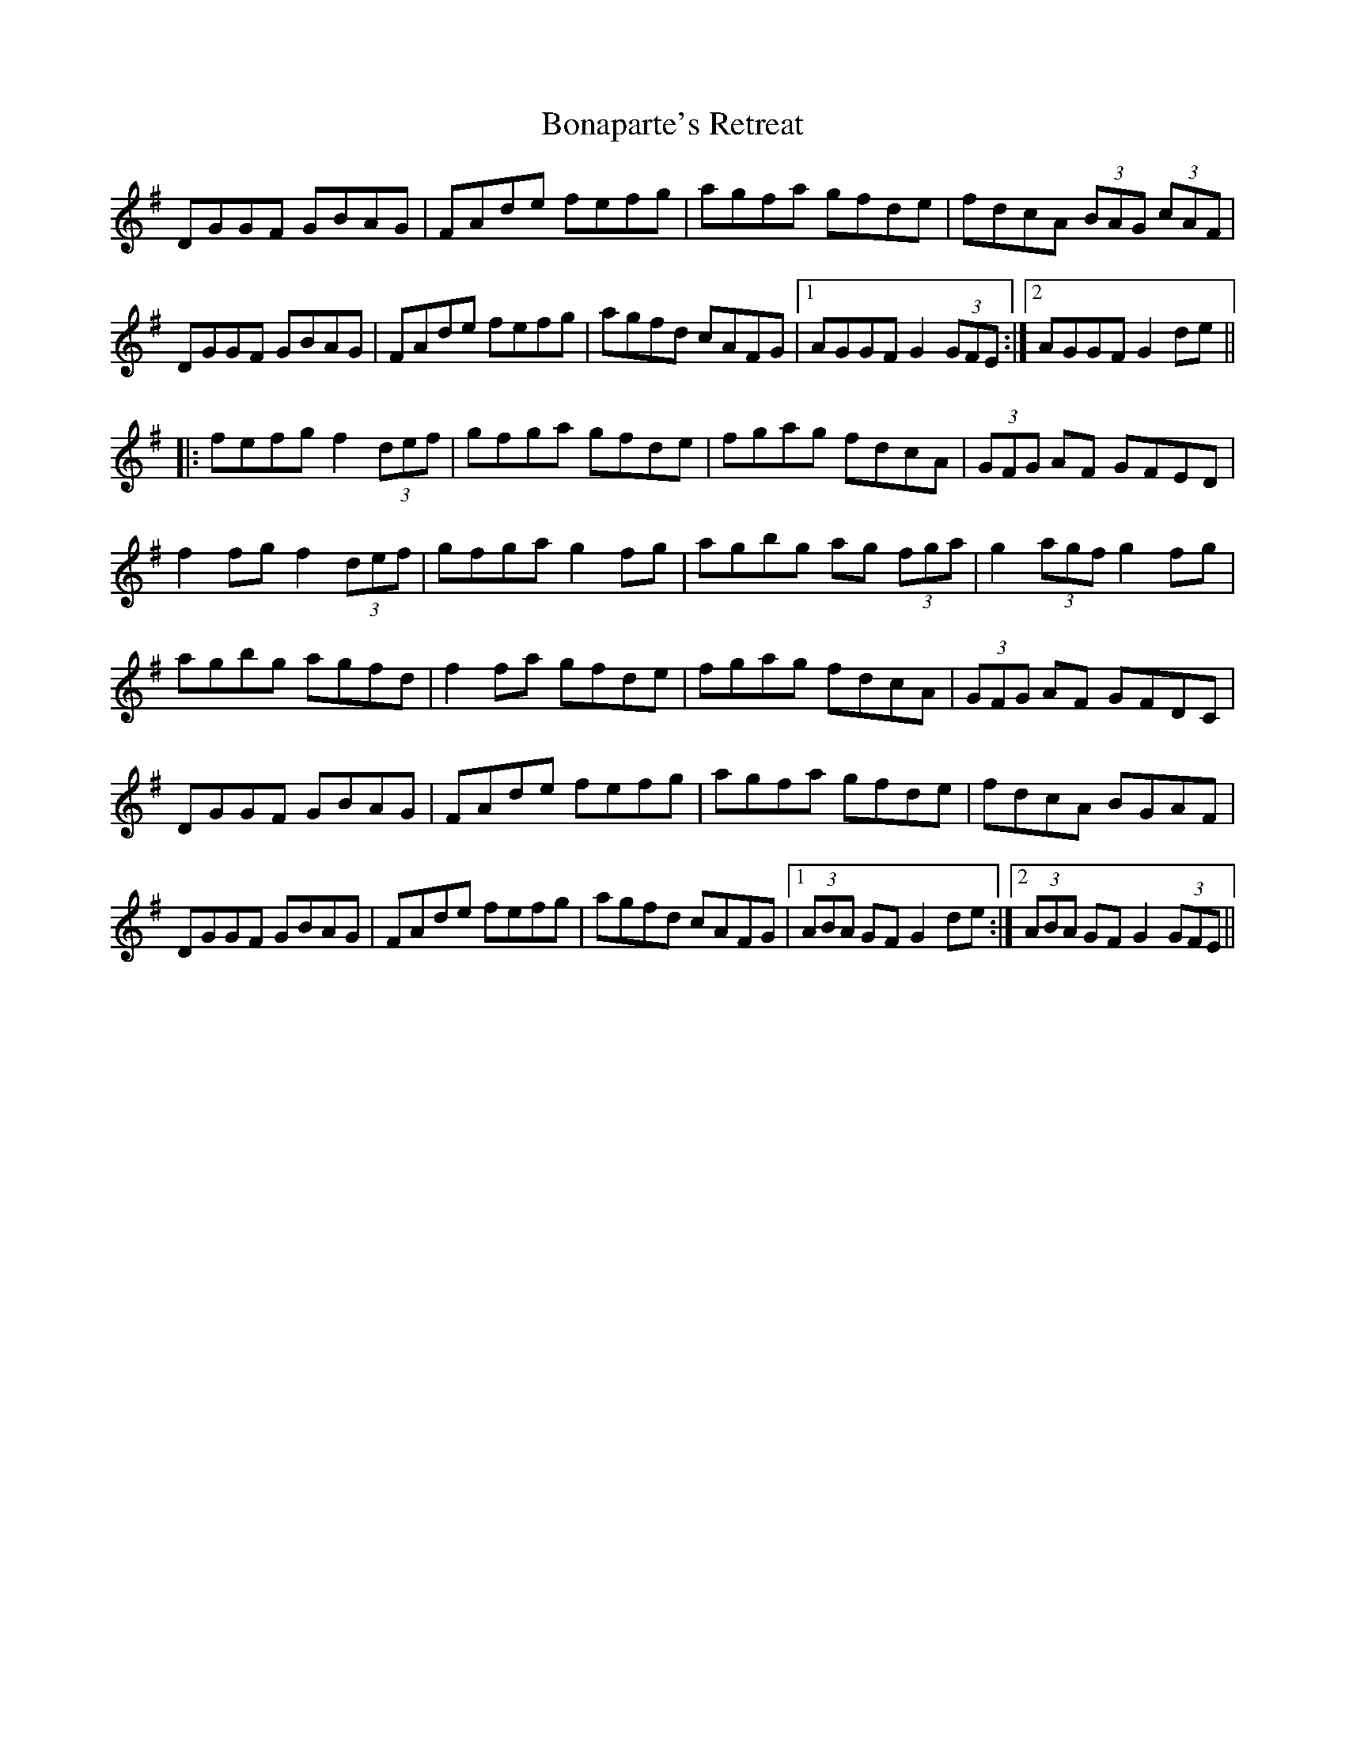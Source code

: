 X: 4391
T: Bonaparte's Retreat
R: march
M: 
K: Gmajor
DGGF GBAG|FAde fefg|agfa gfde|fdcA (3BAG (3cAF|
DGGF GBAG|FAde fefg|agfd cAFG|1 AGGF G2 (3GFE:|2 AGGF G2de||
|:fefg f2 (3def|gfga gfde|fgag fdcA|(3GFG AF GFED|
f2fg f2 (3def|gfga g2fg|agbg ag (3fga|g2 (3agf g2fg|
agbg agfd|f2fa gfde|fgag fdcA|(3GFG AF GFDC|
DGGF GBAG|FAde fefg|agfa gfde|fdcA BGAF|
DGGF GBAG|FAde fefg|agfd cAFG|1 (3ABA GF G2de:|2 (3ABA GF G2 (3GFE||


